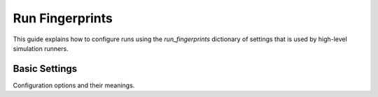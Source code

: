 Run Fingerprints
================

This guide explains how to configure runs using the `run_fingerprints` dictionary of settings that is used by high-level simulation runners.

Basic Settings
--------------

Configuration options and their meanings.